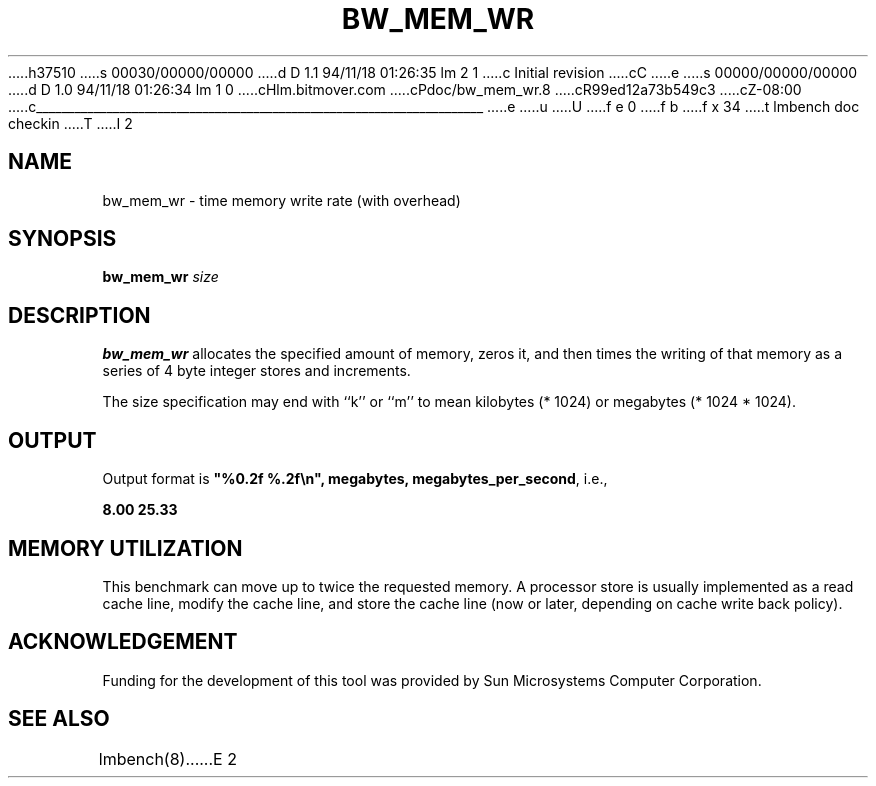 h37510
s 00030/00000/00000
d D 1.1 94/11/18 01:26:35 lm 2 1
c Initial revision
cC
e
s 00000/00000/00000
d D 1.0 94/11/18 01:26:34 lm 1 0
cHlm.bitmover.com
cPdoc/bw_mem_wr.8
cR99ed12a73b549c3
cZ-08:00
c______________________________________________________________________
e
u
U
f e 0
f b
f x 34
t
lmbench doc checkin
T
I 2
.\" %W% %G%
.TH BW_MEM_WR 8 "$Date$" "(c)1994 Larry McVoy" "LMBENCH"
.SH NAME
bw_mem_wr \- time memory write rate (with overhead)
.SH SYNOPSIS
.B bw_mem_wr
.I size
.SH DESCRIPTION
.B bw_mem_wr
allocates the specified amount of memory, zeros it, and then times the
writing of that memory as a series of 4 byte integer stores and increments.  
.LP
The size
specification may end with ``k'' or ``m'' to mean
kilobytes (* 1024) or megabytes (* 1024 * 1024).
.SH OUTPUT
Output format is \f(CB"%0.2f %.2f\\n", megabytes, megabytes_per_second\fP, i.e.,
.sp
.ft CB
8.00 25.33
.ft
.SH MEMORY UTILIZATION
This benchmark can move up to twice the requested memory.  A processor store
is usually implemented as a read cache line, modify the cache line, and 
store the cache line (now or later, depending on cache write back policy).
.SH ACKNOWLEDGEMENT
Funding for the development of
this tool was provided by Sun Microsystems Computer Corporation.
.SH "SEE ALSO"
lmbench(8).
E 2
